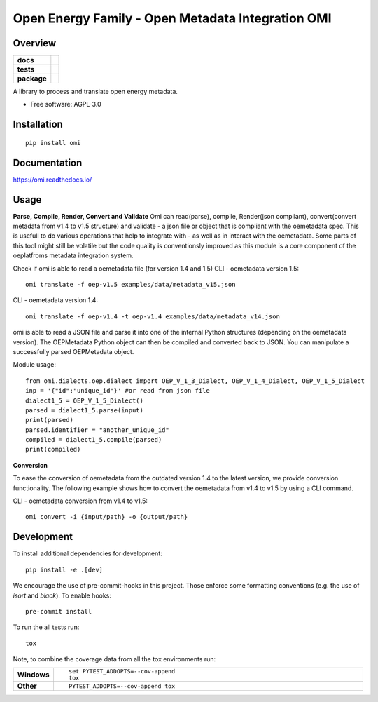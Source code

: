 ==================================================
Open Energy Family - Open Metadata Integration OMI
==================================================

Overview
========

.. start-badges

.. list-table::
    :stub-columns: 1

    * - docs
      - |docs|
    * - tests
      - | |travis| |appveyor| |requires|
        | |codecov|
    * - package
      - | |version| |wheel| |supported-versions| |supported-implementations|
        | |commits-since|
.. |docs| image:: https://readthedocs.org/projects/omi/badge/?style=flat
    :target: https://readthedocs.org/projects/omi
    :alt: Documentation Status

.. |travis| image:: https://travis-ci.org/OpenEnergyPlatform/omi.svg?branch=master
    :alt: Travis-CI Build Status
    :target: https://travis-ci.org/OpenEnergyPlatform/omi

.. |appveyor| image:: https://ci.appveyor.com/api/projects/status/github/OpenEnergyPlatform/omi?branch=master&svg=true
    :alt: AppVeyor Build Status
    :target: https://ci.appveyor.com/project/OpenEnergyPlatform/omi

.. |requires| image:: https://requires.io/github/OpenEnergyPlatform/omi/requirements.svg?branch=master
    :alt: Requirements Status
    :target: https://requires.io/github/OpenEnergyPlatform/omi/requirements/?branch=master

.. |codecov| image:: https://codecov.io/github/OpenEnergyPlatform/omi/coverage.svg?branch=master
    :alt: Coverage Status
    :target: https://codecov.io/github/OpenEnergyPlatform/omi

.. |version| image:: https://img.shields.io/pypi/v/omi.svg
    :alt: PyPI Package latest release
    :target: https://pypi.org/project/omi

.. |commits-since| image:: https://img.shields.io/github/commits-since/OpenEnergyPlatform/omi/v0.0.2.svg
    :alt: Commits since latest release
    :target: https://github.com/OpenEnergyPlatform/omi/compare/v0.0.2...master

.. |wheel| image:: https://img.shields.io/pypi/wheel/omi.svg
    :alt: PyPI Wheel
    :target: https://pypi.org/project/omi

.. |supported-versions| image:: https://img.shields.io/pypi/pyversions/omi.svg
    :alt: Supported versions
    :target: https://pypi.org/project/omi

.. |supported-implementations| image:: https://img.shields.io/pypi/implementation/omi.svg
    :alt: Supported implementations
    :target: https://pypi.org/project/omi


.. end-badges

A library to process and translate open energy metadata.

* Free software: AGPL-3.0

Installation
============

::

    pip install omi

Documentation
=============


https://omi.readthedocs.io/

Usage
=====

**Parse, Compile, Render, Convert and Validate**
Omi can read(parse), compile, Render(json compilant), convert(convert metadata from v1.4 to v1.5 structure) and validate - a json 
file or object that is compliant with the oemetadata spec. This is usefull to do various operations that help to integrate with - as 
well as in interact with the oemetadata. Some parts of this tool might still be volatile but the code quality is conventionsly improved 
as this module is a core component of the oeplatfroms metadata integration system.

Check if omi is able to read a oemetadata file (for version 1.4 and 1.5)
CLI - oemetadata version 1.5::

    omi translate -f oep-v1.5 examples/data/metadata_v15.json

CLI - oemetadata version 1.4::

    omi translate -f oep-v1.4 -t oep-v1.4 examples/data/metadata_v14.json

omi is able to read a JSON file and parse it into one of the internal Python structures (depending on the oemetadata version). 
The OEPMetadata Python object can then be compiled and converted back to JSON. You can manipulate a successfully parsed 
OEPMetadata object.

Module usage::

    from omi.dialects.oep.dialect import OEP_V_1_3_Dialect, OEP_V_1_4_Dialect, OEP_V_1_5_Dialect
    inp = '{"id":"unique_id"}' #or read from json file
    dialect1_5 = OEP_V_1_5_Dialect()
    parsed = dialect1_5.parse(input)
    print(parsed)
    parsed.identifier = "another_unique_id"
    compiled = dialect1_5.compile(parsed)
    print(compiled)


**Conversion**

To ease the conversion of oemetadata from the outdated version 1.4 to the latest version, we provide
conversion functionality. The following example shows how to convert the oemetadata from v1.4 to v1.5
by using a CLI command.

CLI - oemetadata conversion from v1.4 to v1.5::

    omi convert -i {input/path} -o {output/path} 


Development
===========

To install additional dependencies for development::

    pip install -e .[dev]

We encourage the use of pre-commit-hooks in this project. Those enforce some
formatting conventions (e.g. the use of `isort` and `black`). To enable hooks::

    pre-commit install

To run the all tests run::

    tox

Note, to combine the coverage data from all the tox environments run:

.. list-table::
    :widths: 10 90
    :stub-columns: 1

    - - Windows
      - ::

            set PYTEST_ADDOPTS=--cov-append
            tox

    - - Other
      - ::

            PYTEST_ADDOPTS=--cov-append tox
